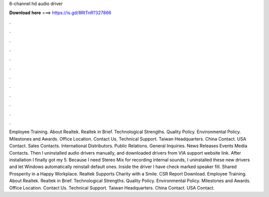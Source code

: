 6-channel hd audio driver

𝐃𝐨𝐰𝐧𝐥𝐨𝐚𝐝 𝐡𝐞𝐫𝐞 ===> https://is.gd/8RtTnR?327866

.

.

.

.

.

.

.

.

.

.

.

.

Employee Training. About Realtek. Realtek in Brief. Technological Strengths. Quality Policy. Environmental Policy. Milestones and Awards. Office Location. Contact Us. Technical Support. Taiwan Headquarters. China Contact. USA Contact. Sales Contacts.
International Distributors. Public Relations. General Inquiries. News Releases Events Media Contacts. Then I uninstalled audio drivers manually, and downloaded drivers from VIA support website link. After installation I finally got my 5. Because I need Stereo Mix for recording internal sounds, I uninstalled these new drivers and let Windows automatically reinstall default ones. Inside the driver I have check marked speaker fill. Shared Prosperity in a Happy Workplace.
Realtek Supports Charity with a Smile. CSR Report Download. Employee Training. About Realtek. Realtek in Brief. Technological Strengths.
Quality Policy. Environmental Policy. Milestones and Awards. Office Location. Contact Us. Technical Support. Taiwan Headquarters. China Contact. USA Contact.